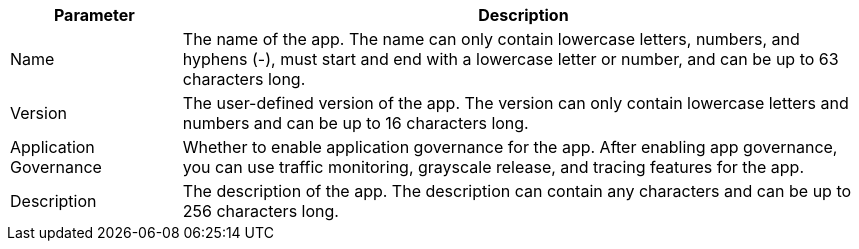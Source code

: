// :ks_include_id: 8ae63028dce6415c9e3b833f410194c5

[%header,cols="1a,4a"]
|===
|Parameter |Description

|Name
|The name of the app. The name can only contain lowercase letters, numbers, and hyphens (-), must start and end with a lowercase letter or number, and can be up to 63 characters long.

|Version
|The user-defined version of the app. The version can only contain lowercase letters and numbers and can be up to 16 characters long.

|Application Governance
|Whether to enable application governance for the app. After enabling app governance, you can use traffic monitoring, grayscale release, and tracing features for the app.

|Description
|The description of the app. The description can contain any characters and can be up to 256 characters long.
|===